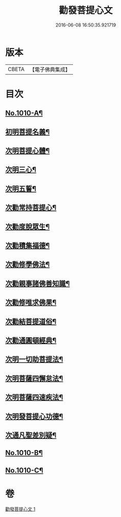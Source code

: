 #+TITLE: 勸發菩提心文 
#+DATE: 2016-06-08 16:50:35.921719

* 版本
 |     CBETA|【電子佛典集成】|

* 目次
** [[file:KR6e0131_001.txt::001-0485c1][No.1010-A¶]]
** [[file:KR6e0131_001.txt::001-0486a10][初明菩提名義¶]]
** [[file:KR6e0131_001.txt::001-0486a16][次明菩提心體¶]]
** [[file:KR6e0131_001.txt::001-0486b16][次明三心¶]]
** [[file:KR6e0131_001.txt::001-0486c10][次明五誓¶]]
** [[file:KR6e0131_001.txt::001-0486c17][次勸常持菩提心¶]]
** [[file:KR6e0131_001.txt::001-0486c23][次勸度脫眾生¶]]
** [[file:KR6e0131_001.txt::001-0487a5][次勸積集福德¶]]
** [[file:KR6e0131_001.txt::001-0487a11][次勸修學佛法¶]]
** [[file:KR6e0131_001.txt::001-0487a17][次勸親事諸佛善知識¶]]
** [[file:KR6e0131_001.txt::001-0487a24][次勸修唯求佛果¶]]
** [[file:KR6e0131_001.txt::001-0487b7][次勸結菩提道俗¶]]
** [[file:KR6e0131_001.txt::001-0487b14][次勸通圓頓經典¶]]
** [[file:KR6e0131_001.txt::001-0487b22][次明一切助菩提法¶]]
** [[file:KR6e0131_001.txt::001-0488a3][次明菩薩四懈怠法¶]]
** [[file:KR6e0131_001.txt::001-0488a13][次明菩薩四速疾法¶]]
** [[file:KR6e0131_001.txt::001-0488a19][次明發菩提心功德¶]]
** [[file:KR6e0131_001.txt::001-0488c24][次通凡聖差別疑¶]]
** [[file:KR6e0131_001.txt::001-0489b7][No.1010-B¶]]
** [[file:KR6e0131_001.txt::001-0489b12][No.1010-C¶]]

* 卷
[[file:KR6e0131_001.txt][勸發菩提心文 1]]

